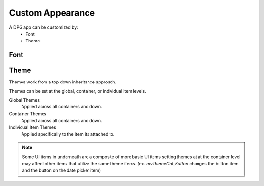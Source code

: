 Custom Appearance
=================

.. meta::
   :description lang=en: overview of the different ways to change the appearance of a dpg app.

A DPG app can be customized by:
    * Font
    * Theme

Font
----

.. seealso:: for more information on fonts :doc:`../api-reference/fonts`

Theme
-----

Themes work from a top down inheritance approach.

Themes can be set at the global, container, or individual item levels.

Global Themes
    Applied across all containers and down.

Container Themes
    Applied across all containers and down.

Individual Item Themes
    Applied specifically to the item its attached to.

.. note:: Some UI items in underneath are a composite of more basic UI items
    setting themes at at the container level may affect other
    items that utilize the same theme items. (ex. *mvThemeCol_Button*
    changes the button item and the button on the date picker item)

.. seealso:: for more information on themes :doc:`../api-reference/themes`